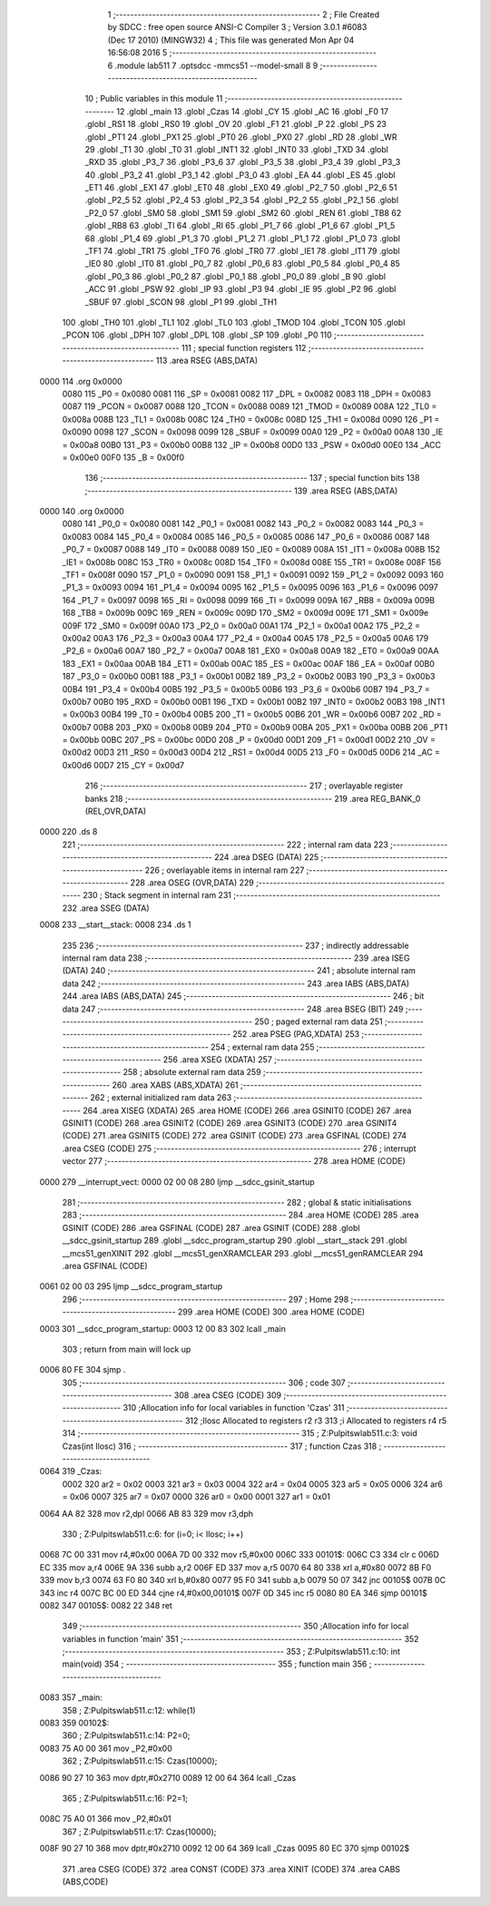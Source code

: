                               1 ;--------------------------------------------------------
                              2 ; File Created by SDCC : free open source ANSI-C Compiler
                              3 ; Version 3.0.1 #6083 (Dec 17 2010) (MINGW32)
                              4 ; This file was generated Mon Apr 04 16:56:08 2016
                              5 ;--------------------------------------------------------
                              6 	.module lab511
                              7 	.optsdcc -mmcs51 --model-small
                              8 	
                              9 ;--------------------------------------------------------
                             10 ; Public variables in this module
                             11 ;--------------------------------------------------------
                             12 	.globl _main
                             13 	.globl _Czas
                             14 	.globl _CY
                             15 	.globl _AC
                             16 	.globl _F0
                             17 	.globl _RS1
                             18 	.globl _RS0
                             19 	.globl _OV
                             20 	.globl _F1
                             21 	.globl _P
                             22 	.globl _PS
                             23 	.globl _PT1
                             24 	.globl _PX1
                             25 	.globl _PT0
                             26 	.globl _PX0
                             27 	.globl _RD
                             28 	.globl _WR
                             29 	.globl _T1
                             30 	.globl _T0
                             31 	.globl _INT1
                             32 	.globl _INT0
                             33 	.globl _TXD
                             34 	.globl _RXD
                             35 	.globl _P3_7
                             36 	.globl _P3_6
                             37 	.globl _P3_5
                             38 	.globl _P3_4
                             39 	.globl _P3_3
                             40 	.globl _P3_2
                             41 	.globl _P3_1
                             42 	.globl _P3_0
                             43 	.globl _EA
                             44 	.globl _ES
                             45 	.globl _ET1
                             46 	.globl _EX1
                             47 	.globl _ET0
                             48 	.globl _EX0
                             49 	.globl _P2_7
                             50 	.globl _P2_6
                             51 	.globl _P2_5
                             52 	.globl _P2_4
                             53 	.globl _P2_3
                             54 	.globl _P2_2
                             55 	.globl _P2_1
                             56 	.globl _P2_0
                             57 	.globl _SM0
                             58 	.globl _SM1
                             59 	.globl _SM2
                             60 	.globl _REN
                             61 	.globl _TB8
                             62 	.globl _RB8
                             63 	.globl _TI
                             64 	.globl _RI
                             65 	.globl _P1_7
                             66 	.globl _P1_6
                             67 	.globl _P1_5
                             68 	.globl _P1_4
                             69 	.globl _P1_3
                             70 	.globl _P1_2
                             71 	.globl _P1_1
                             72 	.globl _P1_0
                             73 	.globl _TF1
                             74 	.globl _TR1
                             75 	.globl _TF0
                             76 	.globl _TR0
                             77 	.globl _IE1
                             78 	.globl _IT1
                             79 	.globl _IE0
                             80 	.globl _IT0
                             81 	.globl _P0_7
                             82 	.globl _P0_6
                             83 	.globl _P0_5
                             84 	.globl _P0_4
                             85 	.globl _P0_3
                             86 	.globl _P0_2
                             87 	.globl _P0_1
                             88 	.globl _P0_0
                             89 	.globl _B
                             90 	.globl _ACC
                             91 	.globl _PSW
                             92 	.globl _IP
                             93 	.globl _P3
                             94 	.globl _IE
                             95 	.globl _P2
                             96 	.globl _SBUF
                             97 	.globl _SCON
                             98 	.globl _P1
                             99 	.globl _TH1
                            100 	.globl _TH0
                            101 	.globl _TL1
                            102 	.globl _TL0
                            103 	.globl _TMOD
                            104 	.globl _TCON
                            105 	.globl _PCON
                            106 	.globl _DPH
                            107 	.globl _DPL
                            108 	.globl _SP
                            109 	.globl _P0
                            110 ;--------------------------------------------------------
                            111 ; special function registers
                            112 ;--------------------------------------------------------
                            113 	.area RSEG    (ABS,DATA)
   0000                     114 	.org 0x0000
                    0080    115 _P0	=	0x0080
                    0081    116 _SP	=	0x0081
                    0082    117 _DPL	=	0x0082
                    0083    118 _DPH	=	0x0083
                    0087    119 _PCON	=	0x0087
                    0088    120 _TCON	=	0x0088
                    0089    121 _TMOD	=	0x0089
                    008A    122 _TL0	=	0x008a
                    008B    123 _TL1	=	0x008b
                    008C    124 _TH0	=	0x008c
                    008D    125 _TH1	=	0x008d
                    0090    126 _P1	=	0x0090
                    0098    127 _SCON	=	0x0098
                    0099    128 _SBUF	=	0x0099
                    00A0    129 _P2	=	0x00a0
                    00A8    130 _IE	=	0x00a8
                    00B0    131 _P3	=	0x00b0
                    00B8    132 _IP	=	0x00b8
                    00D0    133 _PSW	=	0x00d0
                    00E0    134 _ACC	=	0x00e0
                    00F0    135 _B	=	0x00f0
                            136 ;--------------------------------------------------------
                            137 ; special function bits
                            138 ;--------------------------------------------------------
                            139 	.area RSEG    (ABS,DATA)
   0000                     140 	.org 0x0000
                    0080    141 _P0_0	=	0x0080
                    0081    142 _P0_1	=	0x0081
                    0082    143 _P0_2	=	0x0082
                    0083    144 _P0_3	=	0x0083
                    0084    145 _P0_4	=	0x0084
                    0085    146 _P0_5	=	0x0085
                    0086    147 _P0_6	=	0x0086
                    0087    148 _P0_7	=	0x0087
                    0088    149 _IT0	=	0x0088
                    0089    150 _IE0	=	0x0089
                    008A    151 _IT1	=	0x008a
                    008B    152 _IE1	=	0x008b
                    008C    153 _TR0	=	0x008c
                    008D    154 _TF0	=	0x008d
                    008E    155 _TR1	=	0x008e
                    008F    156 _TF1	=	0x008f
                    0090    157 _P1_0	=	0x0090
                    0091    158 _P1_1	=	0x0091
                    0092    159 _P1_2	=	0x0092
                    0093    160 _P1_3	=	0x0093
                    0094    161 _P1_4	=	0x0094
                    0095    162 _P1_5	=	0x0095
                    0096    163 _P1_6	=	0x0096
                    0097    164 _P1_7	=	0x0097
                    0098    165 _RI	=	0x0098
                    0099    166 _TI	=	0x0099
                    009A    167 _RB8	=	0x009a
                    009B    168 _TB8	=	0x009b
                    009C    169 _REN	=	0x009c
                    009D    170 _SM2	=	0x009d
                    009E    171 _SM1	=	0x009e
                    009F    172 _SM0	=	0x009f
                    00A0    173 _P2_0	=	0x00a0
                    00A1    174 _P2_1	=	0x00a1
                    00A2    175 _P2_2	=	0x00a2
                    00A3    176 _P2_3	=	0x00a3
                    00A4    177 _P2_4	=	0x00a4
                    00A5    178 _P2_5	=	0x00a5
                    00A6    179 _P2_6	=	0x00a6
                    00A7    180 _P2_7	=	0x00a7
                    00A8    181 _EX0	=	0x00a8
                    00A9    182 _ET0	=	0x00a9
                    00AA    183 _EX1	=	0x00aa
                    00AB    184 _ET1	=	0x00ab
                    00AC    185 _ES	=	0x00ac
                    00AF    186 _EA	=	0x00af
                    00B0    187 _P3_0	=	0x00b0
                    00B1    188 _P3_1	=	0x00b1
                    00B2    189 _P3_2	=	0x00b2
                    00B3    190 _P3_3	=	0x00b3
                    00B4    191 _P3_4	=	0x00b4
                    00B5    192 _P3_5	=	0x00b5
                    00B6    193 _P3_6	=	0x00b6
                    00B7    194 _P3_7	=	0x00b7
                    00B0    195 _RXD	=	0x00b0
                    00B1    196 _TXD	=	0x00b1
                    00B2    197 _INT0	=	0x00b2
                    00B3    198 _INT1	=	0x00b3
                    00B4    199 _T0	=	0x00b4
                    00B5    200 _T1	=	0x00b5
                    00B6    201 _WR	=	0x00b6
                    00B7    202 _RD	=	0x00b7
                    00B8    203 _PX0	=	0x00b8
                    00B9    204 _PT0	=	0x00b9
                    00BA    205 _PX1	=	0x00ba
                    00BB    206 _PT1	=	0x00bb
                    00BC    207 _PS	=	0x00bc
                    00D0    208 _P	=	0x00d0
                    00D1    209 _F1	=	0x00d1
                    00D2    210 _OV	=	0x00d2
                    00D3    211 _RS0	=	0x00d3
                    00D4    212 _RS1	=	0x00d4
                    00D5    213 _F0	=	0x00d5
                    00D6    214 _AC	=	0x00d6
                    00D7    215 _CY	=	0x00d7
                            216 ;--------------------------------------------------------
                            217 ; overlayable register banks
                            218 ;--------------------------------------------------------
                            219 	.area REG_BANK_0	(REL,OVR,DATA)
   0000                     220 	.ds 8
                            221 ;--------------------------------------------------------
                            222 ; internal ram data
                            223 ;--------------------------------------------------------
                            224 	.area DSEG    (DATA)
                            225 ;--------------------------------------------------------
                            226 ; overlayable items in internal ram 
                            227 ;--------------------------------------------------------
                            228 	.area OSEG    (OVR,DATA)
                            229 ;--------------------------------------------------------
                            230 ; Stack segment in internal ram 
                            231 ;--------------------------------------------------------
                            232 	.area	SSEG	(DATA)
   0008                     233 __start__stack:
   0008                     234 	.ds	1
                            235 
                            236 ;--------------------------------------------------------
                            237 ; indirectly addressable internal ram data
                            238 ;--------------------------------------------------------
                            239 	.area ISEG    (DATA)
                            240 ;--------------------------------------------------------
                            241 ; absolute internal ram data
                            242 ;--------------------------------------------------------
                            243 	.area IABS    (ABS,DATA)
                            244 	.area IABS    (ABS,DATA)
                            245 ;--------------------------------------------------------
                            246 ; bit data
                            247 ;--------------------------------------------------------
                            248 	.area BSEG    (BIT)
                            249 ;--------------------------------------------------------
                            250 ; paged external ram data
                            251 ;--------------------------------------------------------
                            252 	.area PSEG    (PAG,XDATA)
                            253 ;--------------------------------------------------------
                            254 ; external ram data
                            255 ;--------------------------------------------------------
                            256 	.area XSEG    (XDATA)
                            257 ;--------------------------------------------------------
                            258 ; absolute external ram data
                            259 ;--------------------------------------------------------
                            260 	.area XABS    (ABS,XDATA)
                            261 ;--------------------------------------------------------
                            262 ; external initialized ram data
                            263 ;--------------------------------------------------------
                            264 	.area XISEG   (XDATA)
                            265 	.area HOME    (CODE)
                            266 	.area GSINIT0 (CODE)
                            267 	.area GSINIT1 (CODE)
                            268 	.area GSINIT2 (CODE)
                            269 	.area GSINIT3 (CODE)
                            270 	.area GSINIT4 (CODE)
                            271 	.area GSINIT5 (CODE)
                            272 	.area GSINIT  (CODE)
                            273 	.area GSFINAL (CODE)
                            274 	.area CSEG    (CODE)
                            275 ;--------------------------------------------------------
                            276 ; interrupt vector 
                            277 ;--------------------------------------------------------
                            278 	.area HOME    (CODE)
   0000                     279 __interrupt_vect:
   0000 02 00 08            280 	ljmp	__sdcc_gsinit_startup
                            281 ;--------------------------------------------------------
                            282 ; global & static initialisations
                            283 ;--------------------------------------------------------
                            284 	.area HOME    (CODE)
                            285 	.area GSINIT  (CODE)
                            286 	.area GSFINAL (CODE)
                            287 	.area GSINIT  (CODE)
                            288 	.globl __sdcc_gsinit_startup
                            289 	.globl __sdcc_program_startup
                            290 	.globl __start__stack
                            291 	.globl __mcs51_genXINIT
                            292 	.globl __mcs51_genXRAMCLEAR
                            293 	.globl __mcs51_genRAMCLEAR
                            294 	.area GSFINAL (CODE)
   0061 02 00 03            295 	ljmp	__sdcc_program_startup
                            296 ;--------------------------------------------------------
                            297 ; Home
                            298 ;--------------------------------------------------------
                            299 	.area HOME    (CODE)
                            300 	.area HOME    (CODE)
   0003                     301 __sdcc_program_startup:
   0003 12 00 83            302 	lcall	_main
                            303 ;	return from main will lock up
   0006 80 FE               304 	sjmp .
                            305 ;--------------------------------------------------------
                            306 ; code
                            307 ;--------------------------------------------------------
                            308 	.area CSEG    (CODE)
                            309 ;------------------------------------------------------------
                            310 ;Allocation info for local variables in function 'Czas'
                            311 ;------------------------------------------------------------
                            312 ;Ilosc                     Allocated to registers r2 r3 
                            313 ;i                         Allocated to registers r4 r5 
                            314 ;------------------------------------------------------------
                            315 ;	Z:\Pulpit\sw\lab511.c:3: void Czas(int Ilosc)
                            316 ;	-----------------------------------------
                            317 ;	 function Czas
                            318 ;	-----------------------------------------
   0064                     319 _Czas:
                    0002    320 	ar2 = 0x02
                    0003    321 	ar3 = 0x03
                    0004    322 	ar4 = 0x04
                    0005    323 	ar5 = 0x05
                    0006    324 	ar6 = 0x06
                    0007    325 	ar7 = 0x07
                    0000    326 	ar0 = 0x00
                    0001    327 	ar1 = 0x01
   0064 AA 82               328 	mov	r2,dpl
   0066 AB 83               329 	mov	r3,dph
                            330 ;	Z:\Pulpit\sw\lab511.c:6: for (i=0; i< Ilosc; i++)
   0068 7C 00               331 	mov	r4,#0x00
   006A 7D 00               332 	mov	r5,#0x00
   006C                     333 00101$:
   006C C3                  334 	clr	c
   006D EC                  335 	mov	a,r4
   006E 9A                  336 	subb	a,r2
   006F ED                  337 	mov	a,r5
   0070 64 80               338 	xrl	a,#0x80
   0072 8B F0               339 	mov	b,r3
   0074 63 F0 80            340 	xrl	b,#0x80
   0077 95 F0               341 	subb	a,b
   0079 50 07               342 	jnc	00105$
   007B 0C                  343 	inc	r4
   007C BC 00 ED            344 	cjne	r4,#0x00,00101$
   007F 0D                  345 	inc	r5
   0080 80 EA               346 	sjmp	00101$
   0082                     347 00105$:
   0082 22                  348 	ret
                            349 ;------------------------------------------------------------
                            350 ;Allocation info for local variables in function 'main'
                            351 ;------------------------------------------------------------
                            352 ;------------------------------------------------------------
                            353 ;	Z:\Pulpit\sw\lab511.c:10: int main(void)
                            354 ;	-----------------------------------------
                            355 ;	 function main
                            356 ;	-----------------------------------------
   0083                     357 _main:
                            358 ;	Z:\Pulpit\sw\lab511.c:12: while(1)
   0083                     359 00102$:
                            360 ;	Z:\Pulpit\sw\lab511.c:14: P2=0;
   0083 75 A0 00            361 	mov	_P2,#0x00
                            362 ;	Z:\Pulpit\sw\lab511.c:15: Czas(10000);
   0086 90 27 10            363 	mov	dptr,#0x2710
   0089 12 00 64            364 	lcall	_Czas
                            365 ;	Z:\Pulpit\sw\lab511.c:16: P2=1;	
   008C 75 A0 01            366 	mov	_P2,#0x01
                            367 ;	Z:\Pulpit\sw\lab511.c:17: Czas(10000);
   008F 90 27 10            368 	mov	dptr,#0x2710
   0092 12 00 64            369 	lcall	_Czas
   0095 80 EC               370 	sjmp	00102$
                            371 	.area CSEG    (CODE)
                            372 	.area CONST   (CODE)
                            373 	.area XINIT   (CODE)
                            374 	.area CABS    (ABS,CODE)

